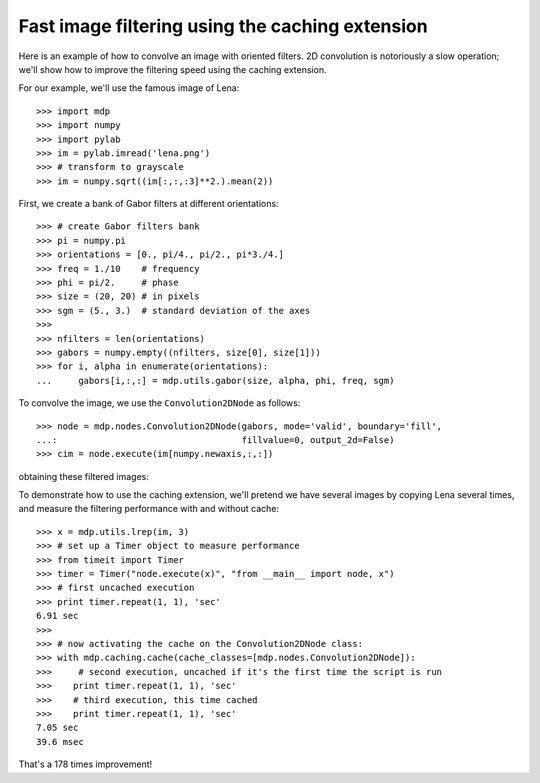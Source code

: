 .. _convolution2D:

Fast image filtering using the caching extension
================================================
.. codesnippet::

Here is an example of how to convolve an image with oriented
filters. 2D convolution is notoriously a slow operation; we'll show
how to improve the filtering speed using the caching extension.

For our example, we'll use the famous image of Lena::

    >>> import mdp
    >>> import numpy
    >>> import pylab
    >>> im = pylab.imread('lena.png')
    >>> # transform to grayscale
    >>> im = numpy.sqrt((im[:,:,:3]**2.).mean(2))

.. image:: lena_gray.png
        :width: 400
        :alt: Lena's famous photograph

First, we create a bank of Gabor filters at different orientations::

    >>> # create Gabor filters bank
    >>> pi = numpy.pi
    >>> orientations = [0., pi/4., pi/2., pi*3./4.]
    >>> freq = 1./10    # frequency
    >>> phi = pi/2.     # phase
    >>> size = (20, 20) # in pixels
    >>> sgm = (5., 3.)  # standard deviation of the axes
    >>> 
    >>> nfilters = len(orientations)
    >>> gabors = numpy.empty((nfilters, size[0], size[1]))
    >>> for i, alpha in enumerate(orientations):
    ...     gabors[i,:,:] = mdp.utils.gabor(size, alpha, phi, freq, sgm)


.. image:: gabor_filters.png
        :width: 500
        :alt: The four Gabor filters

To convolve the image, we use the ``Convolution2DNode`` as follows::

    >>> node = mdp.nodes.Convolution2DNode(gabors, mode='valid', boundary='fill',
    ...:                                   fillvalue=0, output_2d=False)
    >>> cim = node.execute(im[numpy.newaxis,:,:])

obtaining these filtered images:

.. image:: filtered_lena.png
        :width: 600
        :alt: Lena filtered by Gabors

To demonstrate how to use the caching extension, we'll pretend we have
several images by copying Lena several times, and measure the 
filtering performance with and without cache::

    >>> x = mdp.utils.lrep(im, 3)
    >>> # set up a Timer object to measure performance
    >>> from timeit import Timer
    >>> timer = Timer("node.execute(x)", "from __main__ import node, x")
    >>> # first uncached execution
    >>> print timer.repeat(1, 1), 'sec'
    6.91 sec
    >>>
    >>> # now activating the cache on the Convolution2DNode class:
    >>> with mdp.caching.cache(cache_classes=[mdp.nodes.Convolution2DNode]):
    >>>     # second execution, uncached if it's the first time the script is run
    >>>    print timer.repeat(1, 1), 'sec'
    >>>    # third execution, this time cached
    >>>    print timer.repeat(1, 1), 'sec'
    7.05 sec
    39.6 msec

That's a 178 times improvement!




